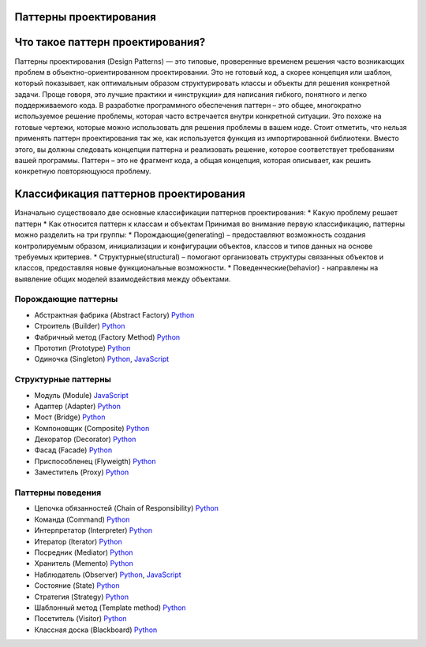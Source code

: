 =======================
Паттерны проектирования
=======================

=======================
Что такое паттерн проектирования?
=======================
Паттерны проектирования (Design Patterns) — это типовые, проверенные временем решения часто возникающих проблем в объектно-ориентированном проектировании. Это не готовый код, а скорее концепция или шаблон, который показывает, как оптимальным образом структурировать классы и объекты для решения конкретной задачи.
Проще говоря, это лучшие практики и «инструкции» для написания гибкого, понятного и легко поддерживаемого кода.
В разработке программного обеспечения паттерн – это общее, многократно используемое решение проблемы, которая часто встречается внутри конкретной ситуации. Это похоже на готовые чертежи, которые можно использовать для решения проблемы в вашем коде.
Стоит отметить, что нельзя применять паттерн проектирования так же, как используется функция из импортированной библиотеки. Вместо этого, вы должны следовать концепции паттерна и реализовать решение, которое соответствует требованиям вашей программы. Паттерн – это не фрагмент кода, а общая концепция, которая описывает, как решить конкретную повторяющуюся проблему.

=======================
Классификация паттернов проектирования
=======================
Изначально существовало две основные классификации паттернов проектирования:
* Какую проблему решает паттерн
* Как относится паттерн к классам и объектам
Принимая во внимание первую классификацию, паттерны можно разделить на три группы:
* Порождающие(generating) – предоставляют возможность создания контролируемым образом, инициализации и конфигурации объектов, классов и типов данных на основе требуемых критериев.
* Структурные(structural) – помогают организовать структуры связанных объектов и классов, предоставляя новые функциональные возможности.
* Поведенческие(behavior) - направлены на выявление общих моделей взаимодействия между объектами.




Порождающие паттерны
====================

* Абстрактная фабрика (Abstract Factory) `Python <generating/abstract_factory.py>`_
* Строитель (Builder) `Python <generating/builder.py>`_
* Фабричный метод (Factory Method) `Python <generating/factory_method.py>`_
* Прототип (Prototype) `Python <generating/prototype.py>`_
* Одиночка (Singleton) `Python <generating/singleton.py>`_, `JavaScript <generating/singleton.js>`_


Структурные паттерны
====================

* Модуль (Module) `JavaScript <structural/module.js>`_
* Адаптер (Adapter) `Python <structural/adapter.py>`_
* Мост (Bridge) `Python <structural/bridge.py>`_
* Компоновщик (Composite) `Python <structural/composite.py>`_
* Декоратор (Decorator) `Python <structural/decorator.py>`_
* Фасад (Facade) `Python <structural/facade.py>`_
* Приспособленец (Flyweigth) `Python <structural/flyweight.py>`_
* Заместитель (Proxy) `Python <structural/proxy.py>`_


Паттерны поведения
==================

* Цепочка обязанностей (Chain of Responsibility) `Python <behavior/chain_of_responsibility.py>`_
* Команда (Command) `Python <behavior/command.py>`_
* Интерпретатор (Interpreter) `Python <behavior/interpreter.py>`_
* Итератор (Iterator) `Python <behavior/iterator.py>`_
* Посредник (Mediator) `Python <behavior/mediator.py>`_
* Хранитель (Memento) `Python <behavior/memento.py>`_
* Наблюдатель (Observer) `Python <behavior/observer.py>`_, `JavaScript <behavior/observer.js>`_
* Состояние (State) `Python <behavior/state.py>`_
* Стратегия (Strategy) `Python <behavior/strategy.py>`_
* Шаблонный метод (Template method) `Python <behavior/template_method.py>`_
* Посетитель (Visitor) `Python <behavior/visitor.py>`_
* Классная доска (Blackboard) `Python <behavior/blackboard.py>`_
